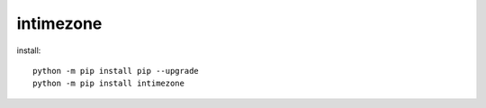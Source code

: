 
intimezone
==========

.. image:: https://img.shields.io/badge/python-2%20%7C%203-ffc30f.svg
    :target: https://github.com/LuckyDenis/tzintime/

.. image:: https://img.shields.io/badge/license-MIT-ffc30f.svg
    :target: https://github.com/LuckyDenis/tzintime/

.. image:: https://img.shields.io/badge/platform-win32%20%7C%20win64-ffc30f.svg
    :target: https://github.com/LuckyDenis/tzintime/

.. image:: https://img.shields.io/badge/pypi-v1.0.0-ffc30f.svg
    :target: https://pypi.org/manage/projects/intimezone

    Converts incoming data to a date depending on the selected options.

    Can convert a unix date using the timezone.
    Converts to a localized date with utc tail,
    or add utc tail to the date itself.
    You can specify templates for the date that will be returned.

install::

    python -m pip install pip --upgrade
    python -m pip install intimezone
